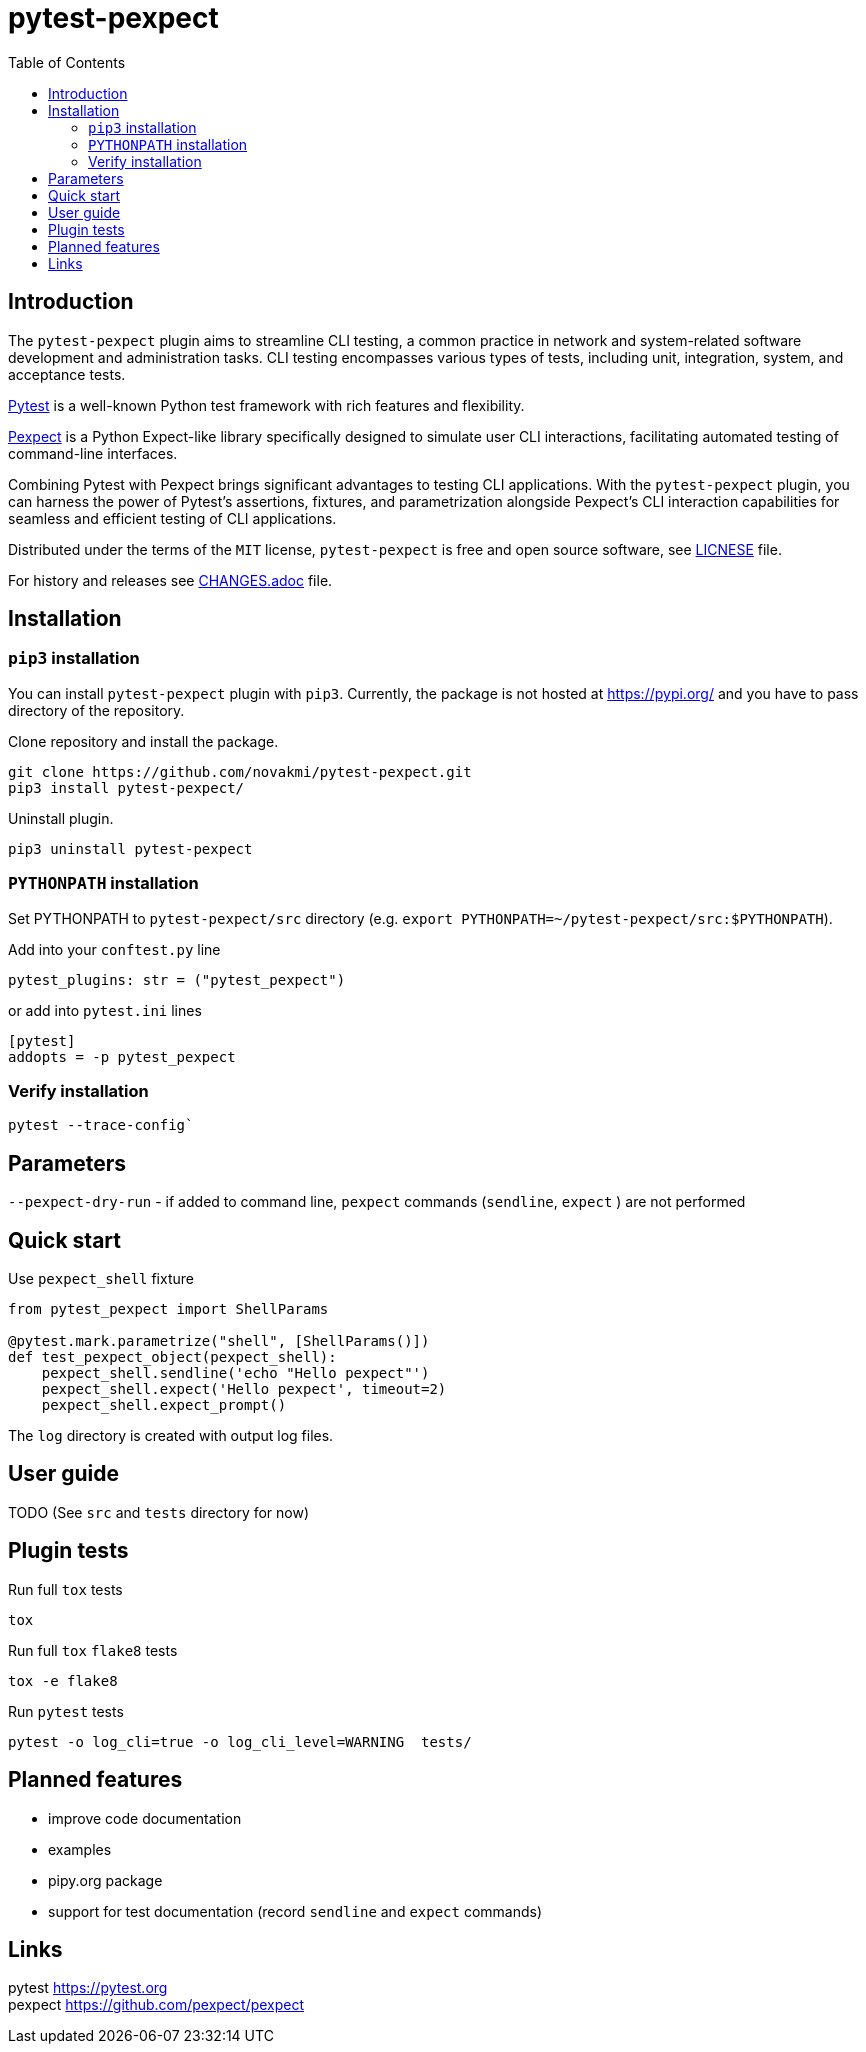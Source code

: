 = pytest-pexpect
:experimental:
:icons: font
:toc: left
:source-highlighter: coderay

ifdef::env-github[]
:caution-caption: :fire:
:important-caption: :exclamation:
:note-caption: :information_source:
:tip-caption: :bulb:
:warning-caption: :warning:
endif::[]

:Author:    Michal Novák
:email:     it.novakmi@gmail.com
:URL:       https://github.com/novakmi/pytest-pexpect
:Date:      2024-03-14
:Revision:  0.1.0 (in progress)

== Introduction

The `pytest-pexpect` plugin aims to streamline CLI testing, a common practice in network and system-related software development and administration tasks. CLI testing encompasses various types of tests, including unit, integration, system, and acceptance tests.

https://docs.pytest.org/[Pytest] is a well-known Python test framework with rich features and flexibility.

https://pexpect.readthedocs.io/[Pexpect] is a Python Expect-like library specifically designed to simulate user CLI interactions, facilitating automated testing of command-line interfaces.

Combining Pytest with Pexpect brings significant advantages to testing CLI applications. With the `pytest-pexpect` plugin, you can harness the power of Pytest's assertions, fixtures, and parametrization alongside Pexpect's CLI interaction capabilities for seamless and efficient testing of CLI applications.

Distributed under the terms of the `MIT` license, `pytest-pexpect` is free and open source software, see link:LICENSE[LICNESE] file.

For history and releases see link:CHANGES.adoc[CHANGES.adoc] file.

== Installation

=== `pip3` installation

You can install `pytest-pexpect` plugin with `pip3`.
Currently, the package is not hosted at
https://pypi.org/ and you have to pass directory of the repository.

.Clone repository and install the package.
----
git clone https://github.com/novakmi/pytest-pexpect.git
pip3 install pytest-pexpect/
----

.Uninstall plugin.
----
pip3 uninstall pytest-pexpect
----

=== `PYTHONPATH` installation

Set PYTHONPATH to  `pytest-pexpect/src` directory
(e.g. `export PYTHONPATH=~/pytest-pexpect/src:$PYTHONPATH`).

Add into your `conftest.py` line
[source, python]
----
pytest_plugins: str = ("pytest_pexpect")
----

or add into `pytest.ini` lines

[source,ini]
----
[pytest]
addopts = -p pytest_pexpect
----

=== Verify installation

[source, shell]
----
pytest --trace-config`
----

== Parameters

`--pexpect-dry-run` - if added to command line, `pexpect` commands (`sendline`, `expect` ) are not performed

== Quick start

.Use `pexpect_shell` fixture
[source,python]
----
from pytest_pexpect import ShellParams

@pytest.mark.parametrize("shell", [ShellParams()])
def test_pexpect_object(pexpect_shell):
    pexpect_shell.sendline('echo "Hello pexpect"')
    pexpect_shell.expect('Hello pexpect', timeout=2)
    pexpect_shell.expect_prompt()
----

The `log` directory is created with output log files.

== User guide

TODO
(See `src` and `tests` directory for now)

== Plugin tests

Run full `tox` tests

[source,bash]
----
tox
----

Run full `tox`  `flake8`  tests
[source,bash]
----
tox -e flake8
----

Run  `pytest` tests

[source,bash]
----
pytest -o log_cli=true -o log_cli_level=WARNING  tests/
----

== Planned features

* improve code documentation
* examples
* pipy.org package
* support for test documentation (record `sendline` and `expect` commands)

== Links












pytest     https://pytest.org +
pexpect    https://github.com/pexpect/pexpect
